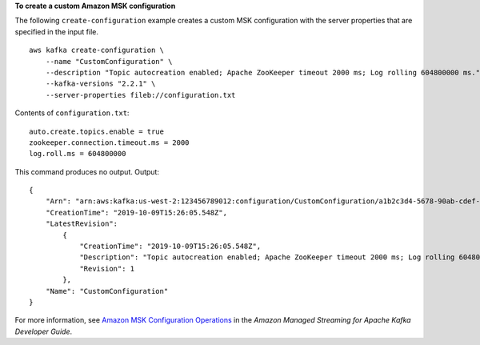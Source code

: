 **To create a custom Amazon MSK configuration**

The following ``create-configuration`` example creates a custom MSK configuration with the server properties that are specified in the input file. ::

    aws kafka create-configuration \
        --name "CustomConfiguration" \
        --description "Topic autocreation enabled; Apache ZooKeeper timeout 2000 ms; Log rolling 604800000 ms." \
        --kafka-versions "2.2.1" \
        --server-properties fileb://configuration.txt

Contents of ``configuration.txt``::

    auto.create.topics.enable = true
    zookeeper.connection.timeout.ms = 2000
    log.roll.ms = 604800000

This command produces no output.
Output::

    {
        "Arn": "arn:aws:kafka:us-west-2:123456789012:configuration/CustomConfiguration/a1b2c3d4-5678-90ab-cdef-11111EXAMPLE-2",
        "CreationTime": "2019-10-09T15:26:05.548Z",
        "LatestRevision": 
            {
                "CreationTime": "2019-10-09T15:26:05.548Z",
                "Description": "Topic autocreation enabled; Apache ZooKeeper timeout 2000 ms; Log rolling 604800000 ms.",
                "Revision": 1
            },
        "Name": "CustomConfiguration"
    }

For more information, see `Amazon MSK Configuration Operations <https://docs.aws.amazon.com/msk/latest/developerguide/msk-configuration-operations.html>`__ in the *Amazon Managed Streaming for Apache Kafka Developer Guide*.
